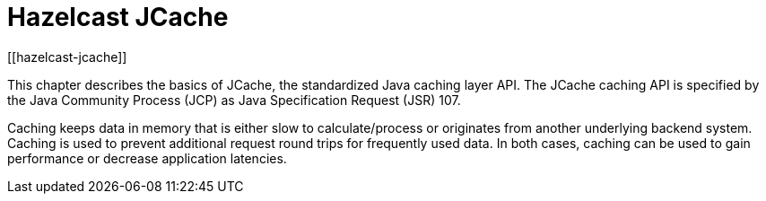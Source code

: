 = Hazelcast JCache
[[hazelcast-jcache]]

This chapter describes the basics of JCache, the standardized Java caching layer API. The JCache
caching API is specified by the Java Community Process (JCP) as Java Specification Request (JSR) 107.

Caching keeps data in memory that is either slow to calculate/process or originates from another underlying backend system.
Caching is used to prevent additional request round trips for frequently used data. In both cases, caching can be used to
gain performance or decrease application latencies.